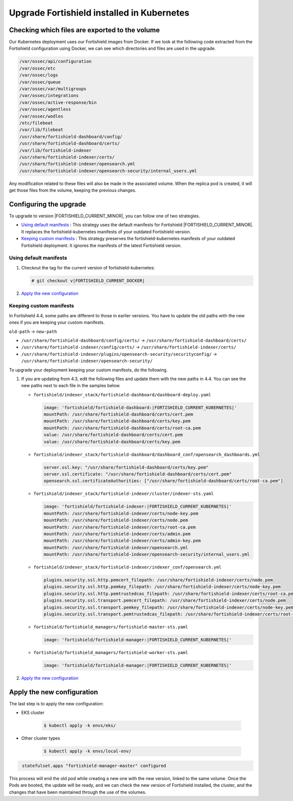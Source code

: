 .. Copyright (C) 2015, Fortishield, Inc.

.. meta::
   :description: Check out how to upgrade Fortishield installed in Kubernetes, creating a new pod linked to the same volume but with the new updated version.

.. _kubernetes_upgrade:

Upgrade Fortishield installed in Kubernetes
=====================================

Checking which files are exported to the volume
-----------------------------------------------

Our Kubernetes deployment uses our Fortishield images from Docker. If we look at the following code extracted from the Fortishield configuration using Docker, we can see which directories and files are used in the upgrade.

.. code-block:: none
    
    /var/ossec/api/configuration
    /var/ossec/etc
    /var/ossec/logs
    /var/ossec/queue
    /var/ossec/var/multigroups
    /var/ossec/integrations
    /var/ossec/active-response/bin
    /var/ossec/agentless
    /var/ossec/wodles
    /etc/filebeat
    /var/lib/filebeat
    /usr/share/fortishield-dashboard/config/
    /usr/share/fortishield-dashboard/certs/
    /var/lib/fortishield-indexer
    /usr/share/fortishield-indexer/certs/
    /usr/share/fortishield-indexer/opensearch.yml
    /usr/share/fortishield-indexer/opensearch-security/internal_users.yml


Any modification related to these files will also be made in the associated volume. When the replica pod is created, it will get those files from the volume, keeping the previous changes.

Configuring the upgrade
-----------------------

To upgrade to version |FORTISHIELD_CURRENT_MINOR|, you can follow one of two strategies.

-  `Using default manifests`_ : This strategy uses the default manifests for Fortishield |FORTISHIELD_CURRENT_MINOR|. It replaces the fortishield-kubernetes manifests of your outdated Fortishield version.
-  `Keeping custom manifests`_ : This strategy preserves the fortishield-kubernetes manifests of your outdated Fortishield deployment. It ignores the manifests of the latest Fortishield version.

Using default manifests
^^^^^^^^^^^^^^^^^^^^^^^

#. Checkout the tag for the current version of fortishield-kubernetes:

   .. code-block::

      # git checkout v|FORTISHIELD_CURRENT_DOCKER|

#. `Apply the new configuration`_

Keeping custom manifests
^^^^^^^^^^^^^^^^^^^^^^^^

In Fortishield 4.4, some paths are different to those in earlier versions. You have to update the old paths with the new ones if you are keeping your custom manifests.

``old-path`` -> ``new-path``

-  ``/usr/share/fortishield-dashboard/config/certs/`` -> ``/usr/share/fortishield-dashboard/certs/``
-  ``/usr/share/fortishield-indexer/config/certs/`` -> ``/usr/share/fortishield-indexer/certs/``
-  ``/usr/share/fortishield-indexer/plugins/opensearch-security/securityconfig/`` -> ``/usr/share/fortishield-indexer/opensearch-security/``

To upgrade your deployment keeping your custom manifests, do the following.

#. If you are updating from 4.3, edit the following files and update them with the new paths in 4.4. You can see the new paths next to each file in the samples below.

   -  ``fortishield/indexer_stack/fortishield-dashboard/dashboard-deploy.yaml``

      .. code-block:: yaml

         image: 'fortishield/fortishield-dashboard:|FORTISHIELD_CURRENT_KUBERNETES|'
         mountPath: /usr/share/fortishield-dashboard/certs/cert.pem
         mountPath: /usr/share/fortishield-dashboard/certs/key.pem
         mountPath: /usr/share/fortishield-dashboard/certs/root-ca.pem
         value: /usr/share/fortishield-dashboard/certs/cert.pem
         value: /usr/share/fortishield-dashboard/certs/key.pem

   -  ``fortishield/indexer_stack/fortishield-dashboard/dashboard_conf/opensearch_dashboards.yml``

      .. code-block:: yaml

         server.ssl.key: "/usr/share/fortishield-dashboard/certs/key.pem"
         server.ssl.certificate: "/usr/share/fortishield-dashboard/certs/cert.pem"
         opensearch.ssl.certificateAuthorities: ["/usr/share/fortishield-dashboard/certs/root-ca.pem"]

   -  ``fortishield/indexer_stack/fortishield-indexer/cluster/indexer-sts.yaml``

      .. code-block:: yaml

         image: 'fortishield/fortishield-indexer:|FORTISHIELD_CURRENT_KUBERNETES|'
         mountPath: /usr/share/fortishield-indexer/certs/node-key.pem
         mountPath: /usr/share/fortishield-indexer/certs/node.pem
         mountPath: /usr/share/fortishield-indexer/certs/root-ca.pem
         mountPath: /usr/share/fortishield-indexer/certs/admin.pem
         mountPath: /usr/share/fortishield-indexer/certs/admin-key.pem
         mountPath: /usr/share/fortishield-indexer/opensearch.yml
         mountPath: /usr/share/fortishield-indexer/opensearch-security/internal_users.yml

   -  ``fortishield/indexer_stack/fortishield-indexer/indexer_conf/opensearch.yml``

      .. code-block:: yaml

         plugins.security.ssl.http.pemcert_filepath: /usr/share/fortishield-indexer/certs/node.pem
         plugins.security.ssl.http.pemkey_filepath: /usr/share/fortishield-indexer/certs/node-key.pem
         plugins.security.ssl.http.pemtrustedcas_filepath: /usr/share/fortishield-indexer/certs/root-ca.pem
         plugins.security.ssl.transport.pemcert_filepath: /usr/share/fortishield-indexer/certs/node.pem
         plugins.security.ssl.transport.pemkey_filepath: /usr/share/fortishield-indexer/certs/node-key.pem
         plugins.security.ssl.transport.pemtrustedcas_filepath: /usr/share/fortishield-indexer/certs/root-ca.pem

   -  ``fortishield/fortishield_managers/fortishield-master-sts.yaml``

      .. code-block:: yaml

         image: 'fortishield/fortishield-manager:|FORTISHIELD_CURRENT_KUBERNETES|'

   -  ``fortishield/fortishield_managers/fortishield-worker-sts.yaml``

      .. code-block:: yaml

         image: 'fortishield/fortishield-manager:|FORTISHIELD_CURRENT_KUBERNETES|'

#. `Apply the new configuration`_

Apply the new configuration
---------------------------

The last step is to apply the new configuration:

- EKS cluster

    .. code-block:: console

         $ kubectl apply -k envs/eks/

- Other cluster types

    .. code-block:: console

         $ kubectl apply -k envs/local-env/


.. code-block:: none
    :class: output

     statefulset.apps "fortishield-manager-master" configured

This process will end the old pod while creating a new one with the new version, linked to the same volume. Once the Pods are booted, the update will be ready, and we can check the new version of Fortishield installed, the cluster, and the changes that have been maintained through the use of the volumes.

